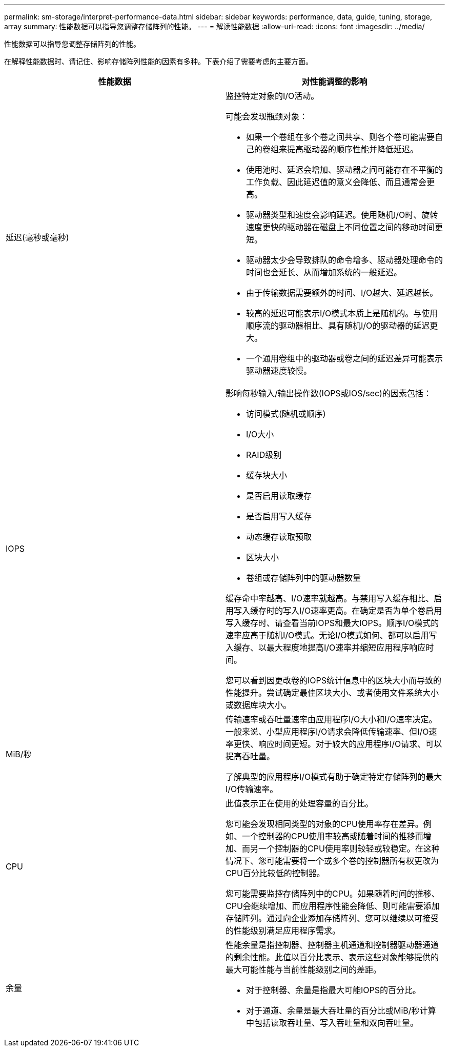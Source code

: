 ---
permalink: sm-storage/interpret-performance-data.html 
sidebar: sidebar 
keywords: performance, data, guide, tuning, storage, array 
summary: 性能数据可以指导您调整存储阵列的性能。 
---
= 解读性能数据
:allow-uri-read: 
:icons: font
:imagesdir: ../media/


[role="lead"]
性能数据可以指导您调整存储阵列的性能。

在解释性能数据时、请记住、影响存储阵列性能的因素有多种。下表介绍了需要考虑的主要方面。

[cols="2*"]
|===
| 性能数据 | 对性能调整的影响 


 a| 
延迟(毫秒或毫秒)
 a| 
监控特定对象的I/O活动。

可能会发现瓶颈对象：

* 如果一个卷组在多个卷之间共享、则各个卷可能需要自己的卷组来提高驱动器的顺序性能并降低延迟。
* 使用池时、延迟会增加、驱动器之间可能存在不平衡的工作负载、因此延迟值的意义会降低、而且通常会更高。
* 驱动器类型和速度会影响延迟。使用随机I/O时、旋转速度更快的驱动器在磁盘上不同位置之间的移动时间更短。
* 驱动器太少会导致排队的命令增多、驱动器处理命令的时间也会延长、从而增加系统的一般延迟。
* 由于传输数据需要额外的时间、I/O越大、延迟越长。
* 较高的延迟可能表示I/O模式本质上是随机的。与使用顺序流的驱动器相比、具有随机I/O的驱动器的延迟更大。
* 一个通用卷组中的驱动器或卷之间的延迟差异可能表示驱动器速度较慢。




 a| 
IOPS
 a| 
影响每秒输入/输出操作数(IOPS或IOS/sec)的因素包括：

* 访问模式(随机或顺序)
* I/O大小
* RAID级别
* 缓存块大小
* 是否启用读取缓存
* 是否启用写入缓存
* 动态缓存读取预取
* 区块大小
* 卷组或存储阵列中的驱动器数量


缓存命中率越高、I/O速率就越高。与禁用写入缓存相比、启用写入缓存时的写入I/O速率更高。在确定是否为单个卷启用写入缓存时、请查看当前IOPS和最大IOPS。顺序I/O模式的速率应高于随机I/O模式。无论I/O模式如何、都可以启用写入缓存、以最大程度地提高I/O速率并缩短应用程序响应时间。

您可以看到因更改卷的IOPS统计信息中的区块大小而导致的性能提升。尝试确定最佳区块大小、或者使用文件系统大小或数据库块大小。



 a| 
MiB/秒
 a| 
传输速率或吞吐量速率由应用程序I/O大小和I/O速率决定。一般来说、小型应用程序I/O请求会降低传输速率、但I/O速率更快、响应时间更短。对于较大的应用程序I/O请求、可以提高吞吐量。

了解典型的应用程序I/O模式有助于确定特定存储阵列的最大I/O传输速率。



 a| 
CPU
 a| 
此值表示正在使用的处理容量的百分比。

您可能会发现相同类型的对象的CPU使用率存在差异。例如、一个控制器的CPU使用率较高或随着时间的推移而增加、而另一个控制器的CPU使用率则较轻或较稳定。在这种情况下、您可能需要将一个或多个卷的控制器所有权更改为CPU百分比较低的控制器。

您可能需要监控存储阵列中的CPU。如果随着时间的推移、CPU会继续增加、而应用程序性能会降低、则可能需要添加存储阵列。通过向企业添加存储阵列、您可以继续以可接受的性能级别满足应用程序需求。



 a| 
余量
 a| 
性能余量是指控制器、控制器主机通道和控制器驱动器通道的剩余性能。此值以百分比表示、表示这些对象能够提供的最大可能性能与当前性能级别之间的差距。

* 对于控制器、余量是指最大可能IOPS的百分比。
* 对于通道、余量是最大吞吐量的百分比或MiB/秒计算中包括读取吞吐量、写入吞吐量和双向吞吐量。


|===